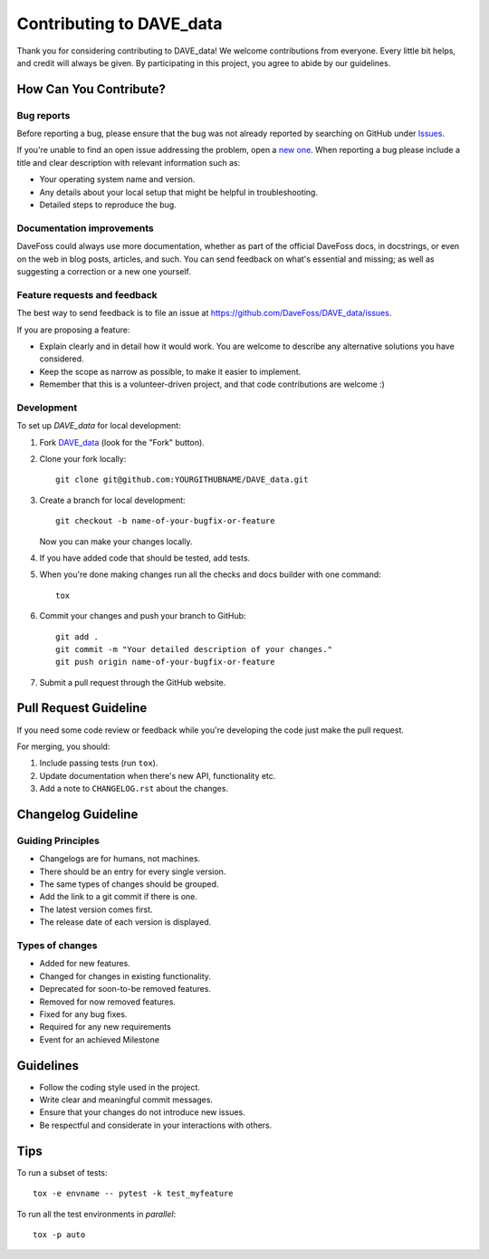 =========================
Contributing to DAVE_data
=========================

Thank you for considering contributing to DAVE_data! We welcome contributions from everyone.
Every little bit helps, and credit will always be given. By participating in this project,
you agree to abide by our guidelines.

How Can You Contribute?
-----------------------

Bug reports
===========

Before reporting a bug, please ensure that the bug was not already reported by searching on
GitHub under `Issues <https://github.com/DaveFoss/DAVE_data/issues>`_.

If you're unable to find an open issue addressing the problem, open a `new one
<https://github.com/DaveFoss/DAVE_data/issues/new>`_. When reporting a bug please include a
title and clear description with relevant information such as:

* Your operating system name and version.
* Any details about your local setup that might be helpful in troubleshooting.
* Detailed steps to reproduce the bug.

Documentation improvements
==========================

DaveFoss could always use more documentation, whether as part of the
official DaveFoss docs, in docstrings, or even on the web in blog posts,
articles, and such. You can send feedback on what's essential and missing;
as well as suggesting a correction or a new one yourself.

Feature requests and feedback
=============================

The best way to send feedback is to file an issue at https://github.com/DaveFoss/DAVE_data/issues.

If you are proposing a feature:

* Explain clearly and in detail how it would work. You are welcome to describe any alternative solutions you have considered.
* Keep the scope as narrow as possible, to make it easier to implement.
* Remember that this is a volunteer-driven project, and that code contributions are welcome :)

Development
===========

To set up `DAVE_data` for local development:

1. Fork `DAVE_data <https://github.com/DaveFoss/DAVE_data>`_
   (look for the "Fork" button).
2. Clone your fork locally::

    git clone git@github.com:YOURGITHUBNAME/DAVE_data.git

3. Create a branch for local development::

    git checkout -b name-of-your-bugfix-or-feature

   Now you can make your changes locally.

4. If you have added code that should be tested, add tests.

5. When you're done making changes run all the checks and docs builder with one command::

    tox

6. Commit your changes and push your branch to GitHub::

    git add .
    git commit -m "Your detailed description of your changes."
    git push origin name-of-your-bugfix-or-feature

7. Submit a pull request through the GitHub website.

Pull Request Guideline
-----------------------

If you need some code review or feedback while you're developing the code just make the pull request.

For merging, you should:

1. Include passing tests (run ``tox``).
2. Update documentation when there's new API, functionality etc.
3. Add a note to ``CHANGELOG.rst`` about the changes.

Changelog Guideline
-------------------

Guiding Principles
==================

* Changelogs are for humans, not machines.
* There should be an entry for every single version.
* The same types of changes should be grouped.
* Add the link to a git commit if there is one.
* The latest version comes first.
* The release date of each version is displayed.

Types of changes
================

* Added for new features.
* Changed for changes in existing functionality.
* Deprecated for soon-to-be removed features.
* Removed for now removed features.
* Fixed for any bug fixes.
* Required for any new requirements
* Event for an achieved Milestone

Guidelines
----------

- Follow the coding style used in the project.
- Write clear and meaningful commit messages.
- Ensure that your changes do not introduce new issues.
- Be respectful and considerate in your interactions with others.

Tips
----

To run a subset of tests::

    tox -e envname -- pytest -k test_myfeature

To run all the test environments in *parallel*::

    tox -p auto
